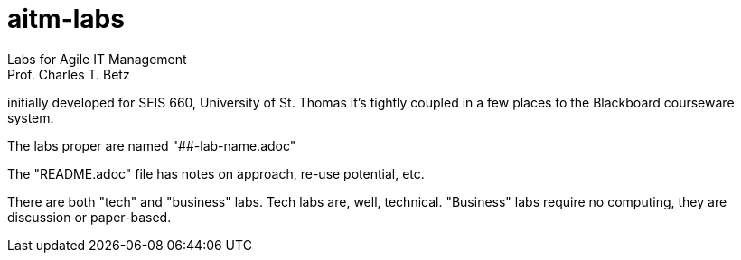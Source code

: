 # aitm-labs
Labs for Agile IT Management
Prof. Charles T. Betz
initially developed for SEIS 660, University of St. Thomas
it's tightly coupled in a few places to the Blackboard courseware system.

The labs proper are named "##-lab-name.adoc"

The "README.adoc" file has notes on approach, re-use potential, etc.

There are both "tech" and "business" labs. Tech labs are, well, technical. "Business" labs require no computing, they are discussion or paper-based.
